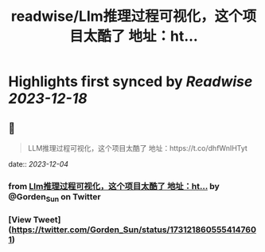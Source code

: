 :PROPERTIES:
:title: readwise/Llm推理过程可视化，这个项目太酷了 地址：ht...
:END:

:PROPERTIES:
:author: [[Gorden_Sun on Twitter]]
:full-title: "Llm推理过程可视化，这个项目太酷了 地址：ht..."
:category: [[tweets]]
:url: https://twitter.com/Gorden_Sun/status/1731218605554147601
:image-url: https://pbs.twimg.com/profile_images/1522159828231409664/GPpXyPT1.jpg
:END:

* Highlights first synced by [[Readwise]] [[2023-12-18]]
** 📌
#+BEGIN_QUOTE
LLM推理过程可视化，这个项目太酷了
地址：https://t.co/dhfWnIHTyt 
#+END_QUOTE
    date:: [[2023-12-04]]
*** from _Llm推理过程可视化，这个项目太酷了 地址：ht..._ by @Gorden_Sun on Twitter
*** [View Tweet](https://twitter.com/Gorden_Sun/status/1731218605554147601)